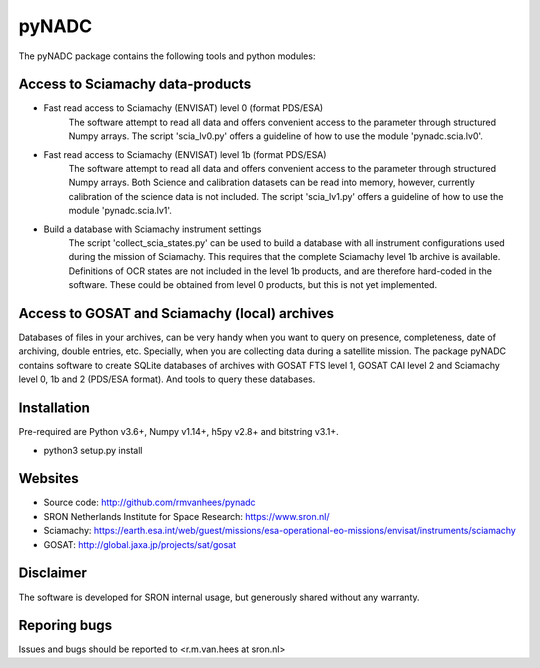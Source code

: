 pyNADC
======
The pyNADC package contains the following tools and python modules:


Access to Sciamachy data-products
---------------------------------
* Fast read access to Sciamachy (ENVISAT) level 0 (format PDS/ESA)
   The software attempt to read all data and offers convenient access to the
   parameter through structured Numpy arrays.
   The script 'scia_lv0.py' offers a guideline of how to use the module
   'pynadc.scia.lv0'.
* Fast read access to Sciamachy (ENVISAT) level 1b (format PDS/ESA)
   The software attempt to read all data and offers convenient access to the
   parameter through structured Numpy arrays.
   Both Science and calibration datasets can be read into memory, however,
   currently calibration of the science data is not included.
   The script 'scia_lv1.py' offers a guideline of how to use the module
   'pynadc.scia.lv1'.
* Build a database with Sciamachy instrument settings
   The script 'collect_scia_states.py' can be used to build a database with all
   instrument configurations used during the mission of Sciamachy. This requires
   that the complete Sciamachy level 1b archive is available.
   Definitions of OCR states are not included in the level 1b products, and are
   therefore hard-coded in the software. These could be obtained from level 0
   products, but this is not yet implemented.


Access to GOSAT and Sciamachy (local) archives
----------------------------------------------
Databases of files in your archives, can be very handy when you want to query on
presence, completeness, date of archiving, double entries, etc. Specially, when
you are collecting data during a satellite mission. The package pyNADC contains
software to create SQLite databases of archives with GOSAT FTS level 1, GOSAT
CAI level 2 and Sciamachy level 0, 1b and 2 (PDS/ESA format). And tools to query
these databases.


Installation
------------
Pre-required are Python v3.6+, Numpy v1.14+, h5py v2.8+ and bitstring v3.1+.

* python3 setup.py install


Websites
--------
* Source code: http://github.com/rmvanhees/pynadc
* SRON Netherlands Institute for Space Research: https://www.sron.nl/
* Sciamachy:
  https://earth.esa.int/web/guest/missions/esa-operational-eo-missions/envisat/instruments/sciamachy
* GOSAT: http://global.jaxa.jp/projects/sat/gosat


Disclaimer
----------
The software is developed for SRON internal usage, but generously shared without
any warranty.


Reporing bugs
-------------
Issues and bugs should be reported to <r.m.van.hees at sron.nl>
